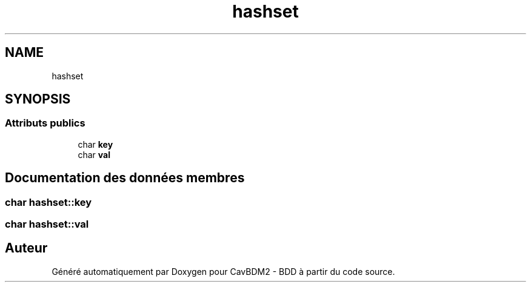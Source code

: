 .TH "hashset" 3 "Mardi 5 Décembre 2017" "CavBDM2 - BDD" \" -*- nroff -*-
.ad l
.nh
.SH NAME
hashset
.SH SYNOPSIS
.br
.PP
.SS "Attributs publics"

.in +1c
.ti -1c
.RI "char \fBkey\fP"
.br
.ti -1c
.RI "char \fBval\fP"
.br
.in -1c
.SH "Documentation des données membres"
.PP 
.SS "char hashset::key"

.SS "char hashset::val"


.SH "Auteur"
.PP 
Généré automatiquement par Doxygen pour CavBDM2 - BDD à partir du code source\&.
